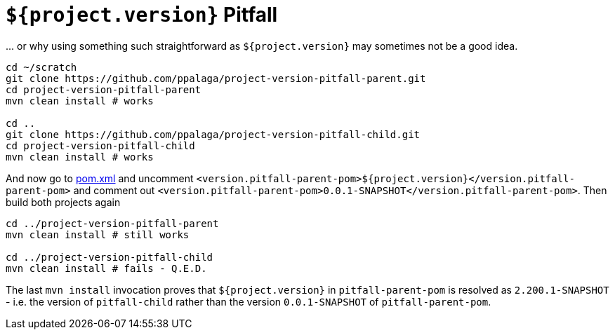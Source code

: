 = `${project.version}` Pitfall

\... or why using something such straightforward as `${project.version}` may sometimes not be a good idea.

[source,sh]
----
cd ~/scratch
git clone https://github.com/ppalaga/project-version-pitfall-parent.git
cd project-version-pitfall-parent
mvn clean install # works

cd ..
git clone https://github.com/ppalaga/project-version-pitfall-child.git
cd project-version-pitfall-child
mvn clean install # works
----


And now go to link:pom.xml#L13[pom.xml] and uncomment
`<version.pitfall-parent-pom>${project.version}</version.pitfall-parent-pom>`
and comment out `<version.pitfall-parent-pom>0.0.1-SNAPSHOT</version.pitfall-parent-pom>`.
Then build both projects again

[source,sh]
----
cd ../project-version-pitfall-parent
mvn clean install # still works

cd ../project-version-pitfall-child
mvn clean install # fails - Q.E.D.
----

The last `mvn install` invocation proves that `${project.version}` in `pitfall-parent-pom` is resolved
as `2.200.1-SNAPSHOT` - i.e. the version of `pitfall-child` rather than the version `0.0.1-SNAPSHOT`
of `pitfall-parent-pom`.
